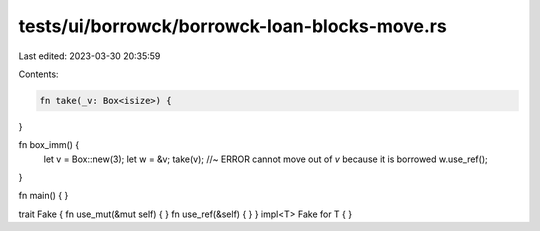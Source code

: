 tests/ui/borrowck/borrowck-loan-blocks-move.rs
==============================================

Last edited: 2023-03-30 20:35:59

Contents:

.. code-block:: rs

    fn take(_v: Box<isize>) {
}





fn box_imm() {
    let v = Box::new(3);
    let w = &v;
    take(v); //~ ERROR cannot move out of `v` because it is borrowed
    w.use_ref();
}

fn main() {
}

trait Fake { fn use_mut(&mut self) { } fn use_ref(&self) { }  }
impl<T> Fake for T { }


